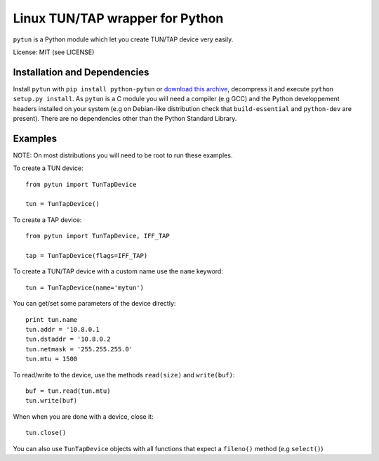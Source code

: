 Linux TUN/TAP wrapper for Python
================================

``pytun`` is a Python module which let you create TUN/TAP device very easily.

License: MIT (see LICENSE)

Installation and Dependencies
-----------------------------

Install ``pytun`` with ``pip install python-pytun`` or `download this archive
<https://github.com/montag451/pytun/zipball/master>`_, decompress it and
execute ``python setup.py install``. As ``pytun`` is a C module you will need a
compiler (e.g GCC) and the Python developpement headers installed on your
system (e.g on Debian-like distribution check that ``build-essential`` and
``python-dev`` are present). There are no dependencies other than the Python
Standard Library.

Examples
--------

NOTE: On most distributions you will need to be root to run these examples.

To create a TUN device::

    from pytun import TunTapDevice

    tun = TunTapDevice()

To create a TAP device::

    from pytun import TunTapDevice, IFF_TAP

    tap = TunTapDevice(flags=IFF_TAP)

To create a TUN/TAP device with a custom name use the ``name`` keyword::

    tun = TunTapDevice(name='mytun')

You can get/set some parameters of the device directly::

    print tun.name
    tun.addr = '10.8.0.1
    tun.dstaddr = '10.8.0.2
    tun.netmask = '255.255.255.0'
    tun.mtu = 1500

To read/write to the device, use the methods ``read(size)`` and
``write(buf)``::

    buf = tun.read(tun.mtu)
    tun.write(buf)

When when you are done with a device, close it::

   tun.close()

You can also use ``TunTapDevice`` objects with all functions that expect a
``fileno()`` method (e.g ``select()``)

